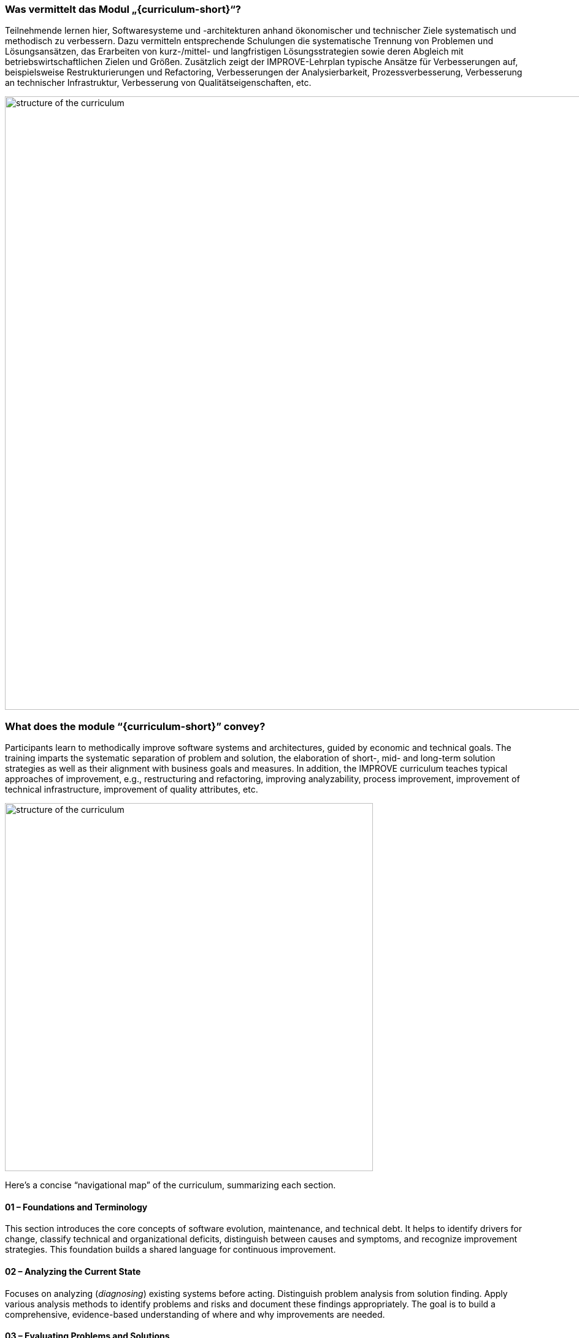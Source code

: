 // tag::DE[]
=== Was vermittelt das Modul „{curriculum-short}“?

Teilnehmende lernen hier, Softwaresysteme und -architekturen anhand ökonomischer und technischer Ziele systematisch und methodisch zu verbessern. 
Dazu vermitteln entsprechende Schulungen die systematische Trennung von Problemen und Lösungsansätzen, das Erarbeiten von kurz-/mittel- und langfristigen Lösungsstrategien sowie deren Abgleich mit betriebswirtschaftlichen Zielen und Größen.
Zusätzlich zeigt der IMPROVE-Lehrplan typische Ansätze für Verbesserungen auf, beispielsweise Restrukturierungen und Refactoring, Verbesserungen der Analysierbarkeit, Prozessverbesserung, Verbesserung an technischer Infrastruktur, Verbesserung von Qualitätseigenschaften, etc.

image::curriculum-structure-EN.drawio.png[structure of the curriculum, width=1000,align=center]

// end::DE[]

// tag::EN[]
=== What does the module “{curriculum-short}” convey?

Participants learn to methodically improve software systems and architectures, guided by economic and technical goals.
The training imparts the systematic separation of problem and solution, the elaboration of short-, mid- and long-term solution strategies as well as their alignment with business goals and measures.
In addition, the IMPROVE curriculum teaches typical approaches of improvement, e.g., restructuring and refactoring, improving analyzability, process improvement, improvement of technical infrastructure, improvement of quality attributes, etc.

image::curriculum-structure-EN.drawio.png[structure of the curriculum, pdfwidth=60%, width=600,align=center]

Here’s a concise “navigational map” of the curriculum, summarizing each section.

====  01 – Foundations and Terminology

This section introduces the core concepts of software evolution, maintenance, and technical debt. 
It helps to identify drivers for change, classify technical and organizational deficits, distinguish between causes and symptoms, and recognize improvement strategies. 
This foundation builds a shared language for continuous improvement.


==== 02 – Analyzing the Current State

Focuses on analyzing (_diagnosing_) existing systems before acting. 
Distinguish problem analysis from solution finding. 
Apply various analysis methods to identify problems and risks and document these findings appropriately. 
The goal is to build a comprehensive, evidence-based understanding of where and why improvements are needed.


==== 03 – Evaluating Problems and Solutions

This section connects findings with business reasoning. 
It introduces a few economic metrics (ROI, CAPEX/OPEX, break-even) and estimation techniques to assess the _severeness_ of problems ans risks. 
The goal is to support improvement decisions through quantifiable, context-aware evaluation.

==== 04 – Planning Improvements

Covers how to develop and communicate a sustainable improvement strategy. 
Align long-term initiatives with business goals, visualize dependencies, and balance rewrite versus continuous improvement options. 
Emphasis lies on iterative planning, stakeholder engagement, and strategy communication.

==== 05 – Approaches and Practices for Improvement

Details specific and concrete approaches (patterns, strategies, tactics) for implementing change. 
This includes optimizing processes, improving code and databases, reducing coupling and change risk through automation, enhancing runtime behavior, and refining documentation. 
The goal is a practical toolbox for executing improvement strategies.

==== 06 – Examples

Concludes the curriculum by demonstrating real or representative case studies. 


// end::EN[]
